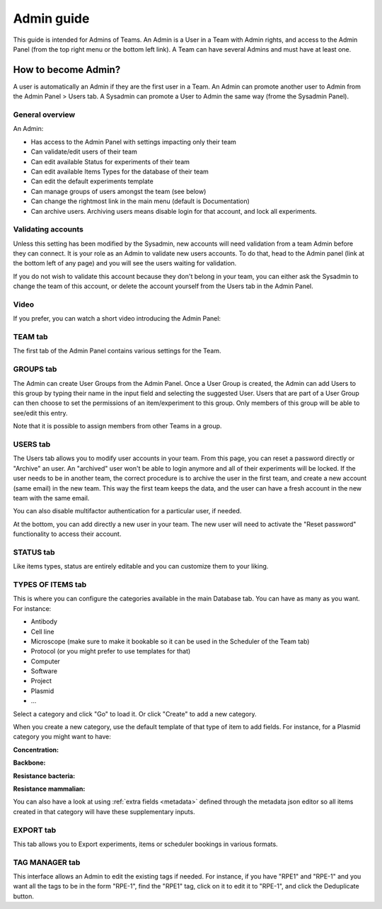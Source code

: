 .. _admin-guide:

***********
Admin guide
***********
This guide is intended for Admins of Teams. An Admin is a User in a Team with Admin rights, and access to the Admin Panel (from the top right menu or the bottom left link). A Team can have several Admins and must have at least one.

How to become Admin?
====================
A user is automatically an Admin if they are the first user in a Team. An Admin can promote another user to Admin from the Admin Panel > Users tab. A Sysadmin can promote a User to Admin the same way (frome the Sysadmin Panel).

General overview
----------------
An Admin:

* Has access to the Admin Panel with settings impacting only their team
* Can validate/edit users of their team
* Can edit available Status for experiments of their team
* Can edit available Items Types for the database of their team
* Can edit the default experiments template
* Can manage groups of users amongst the team (see below)
* Can change the rightmost link in the main menu (default is Documentation)
* Can archive users. Archiving users means disable login for that account, and lock all experiments.

Validating accounts
-------------------
Unless this setting has been modified by the Sysadmin, new accounts will need validation from a team Admin before they can connect. It is your role as an Admin to validate new users accounts. To do that, head to the Admin panel (link at the bottom left of any page) and you will see the users waiting for validation.

If you do not wish to validate this account because they don't belong in your team, you can either ask the Sysadmin to change the team of this account, or delete the account yourself from the Users tab in the Admin Panel.

Video
-----
If you prefer, you can watch a short video introducing the Admin Panel:

.. raw:: html

   <iframe width="560" height="315" src="https://www.youtube.com/embed/EyEX9nHNWsk" frameborder="0" allow="accelerometer; autoplay; encrypted-media; gyroscope; picture-in-picture" allowfullscreen></iframe>

TEAM tab
--------
The first tab of the Admin Panel contains various settings for the Team.

GROUPS tab
----------
The Admin can create User Groups from the Admin Panel. Once a User Group is created, the Admin can add Users to this group by typing their name in the input field and selecting the suggested User. Users that are part of a User Group can then choose to set the permissions of an item/experiment to this group. Only members of this group will be able to see/edit this entry.

Note that it is possible to assign members from other Teams in a group.

USERS tab
---------
The Users tab allows you to modify user accounts in your team. From this page, you can reset a password directly or "Archive" an user. An "archived" user won't be able to login anymore and all of their experiments will be locked. If the user needs to be in another team, the correct procedure is to archive the user in the first team, and create a new account (same email) in the new team. This way the first team keeps the data, and the user can have a fresh account in the new team with the same email.

You can also disable multifactor authentication for a particular user, if needed.

At the bottom, you can add directly a new user in your team. The new user will need to activate the "Reset password" functionality to access their account.

STATUS tab
----------
Like items types, status are entirely editable and you can customize them to your liking.

TYPES OF ITEMS tab
------------------
This is where you can configure the categories available in the main Database tab. You can have as many as you want. For instance:

* Antibody
* Cell line
* Microscope (make sure to make it bookable so it can be used in the Scheduler of the Team tab)
* Protocol (or you might prefer to use templates for that)
* Computer
* Software
* Project
* Plasmid
* ...

Select a category and click "Go" to load it. Or click "Create" to add a new category.

.. image:: img/admin-panel-itemstypes.png
    :align: right
    :alt: items types tab


When you create a new category, use the default template of that type of item to add fields. For instance, for a Plasmid category you might want to have:

**Concentration:**

**Backbone:**

**Resistance bacteria:**

**Resistance mammalian:**

You can also have a look at using :ref:`extra fields <metadata>` defined through the metadata json editor so all items created in that category will have these supplementary inputs.

EXPORT tab
----------
This tab allows you to Export experiments, items or scheduler bookings in various formats.

TAG MANAGER tab
---------------
This interface allows an Admin to edit the existing tags if needed. For instance, if you have "RPE1" and "RPE-1" and you want all the tags to be in the form "RPE-1", find the "RPE1" tag, click on it to edit it to "RPE-1", and click the Deduplicate button.
